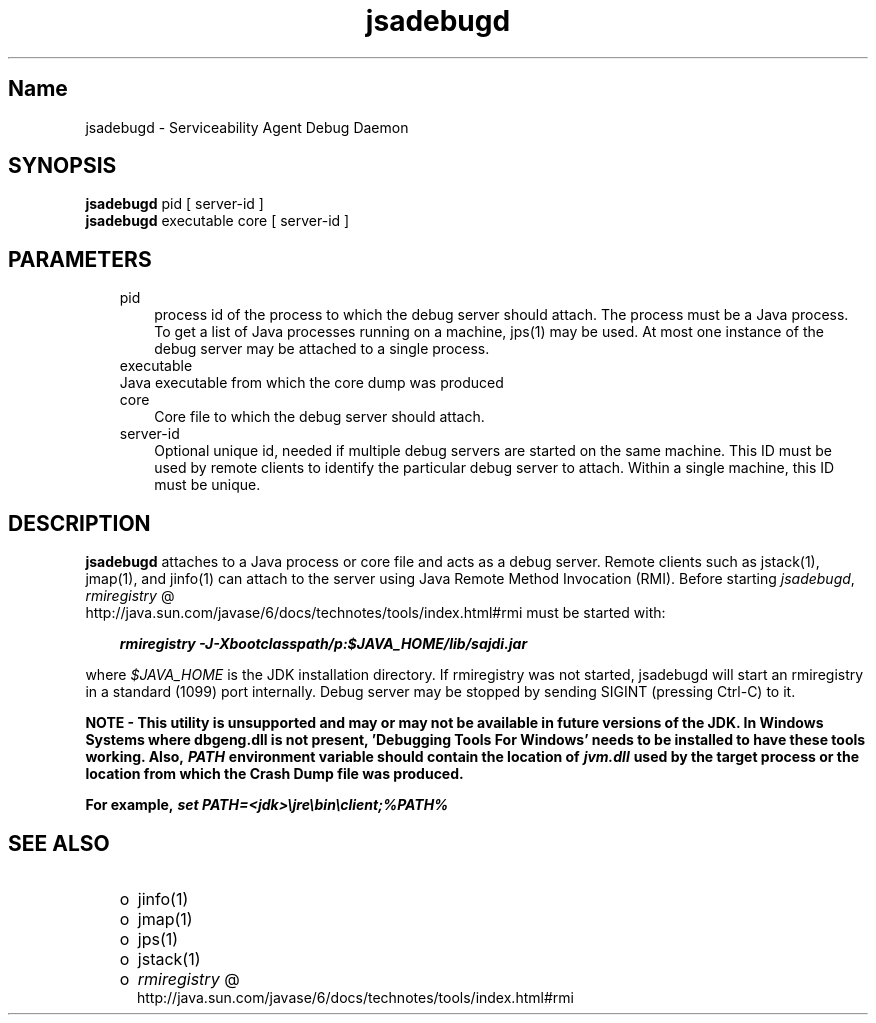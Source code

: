 ." Copyright 2004 Sun Microsystems, Inc.  All Rights Reserved.
." DO NOT ALTER OR REMOVE COPYRIGHT NOTICES OR THIS FILE HEADER.
."
." This code is free software; you can redistribute it and/or modify it
." under the terms of the GNU General Public License version 2 only, as
." published by the Free Software Foundation.
."
." This code is distributed in the hope that it will be useful, but WITHOUT
." ANY WARRANTY; without even the implied warranty of MERCHANTABILITY or
." FITNESS FOR A PARTICULAR PURPOSE.  See the GNU General Public License
." version 2 for more details (a copy is included in the LICENSE file that
." accompanied this code).
."
." You should have received a copy of the GNU General Public License version
." 2 along with this work; if not, write to the Free Software Foundation,
." Inc., 51 Franklin St, Fifth Floor, Boston, MA 02110-1301 USA.
."
." Please contact Sun Microsystems, Inc., 4150 Network Circle, Santa Clara,
." CA 95054 USA or visit www.sun.com if you need additional information or
." have any questions.
."
.TH jsadebugd 1 "04 May 2009"
." Generated from HTML by html2man (author: Eric Armstrong)

.LP
.SH "Name"
jsadebugd \- Serviceability Agent Debug Daemon
.LP
.SH "SYNOPSIS"
.LP

.LP
.nf
\f3
.fl
\fP\f3jsadebugd\fP pid [ server\-id ]
.fl
\f3jsadebugd\fP executable core [ server\-id ]
.fl
.fi

.LP
.SH "PARAMETERS"
.LP

.LP
.RS 3
.TP 3
pid 
process id of the process to which the debug server should attach. The process must be a Java process. To get a list of Java processes running on a machine, jps(1) may be used. At most one instance of the debug server may be attached to a single process. 
.RE

.LP
.RS 3
.TP 3
executable 
.RE

.LP
.RS 3
.TP 3
Java executable from which the core dump was produced 
.RE

.LP
.RS 3
.TP 3
core 
Core file to which the debug server should attach. 
.RE

.LP
.RS 3
.TP 3
server\-id 
Optional unique id, needed if multiple debug servers are started on the same machine. This ID must be used by remote clients to identify the particular debug server to attach. Within a single machine, this ID must be unique. 
.RE

.LP
.SH "DESCRIPTION"
.LP

.LP
.LP
\f3jsadebugd\fP attaches to a Java process or core file and acts as a debug server. Remote clients such as jstack(1), jmap(1), and jinfo(1) can attach to the server using Java Remote Method Invocation (RMI). Before starting \f2jsadebugd\fP, 
.na
\f2rmiregistry\fP @
.fi
http://java.sun.com/javase/6/docs/technotes/tools/index.html#rmi must be started with:
.LP
.RS 3

.LP
.nf
\f3
.fl
\fP\f4rmiregistry \-J\-Xbootclasspath/p:$JAVA_HOME/lib/sajdi.jar\fP\f3
.fl
\fP
.fi
.RE

.LP
.LP
where \f2$JAVA_HOME\fP is the JDK installation directory. If rmiregistry was not started, jsadebugd will start an rmiregistry in a standard (1099) port internally. Debug server may be stopped by sending SIGINT (pressing Ctrl\-C) to it.
.LP
.LP
\f3NOTE \- This utility is unsupported and may or may not be available in future versions of the JDK. In Windows Systems where dbgeng.dll is not present, 'Debugging Tools For Windows' needs to be installed to have these tools working. Also, \fP\f4PATH\fP\f3 environment variable should contain the location of \fP\f4jvm.dll\fP\f3 used by the target process or the location from which the Crash Dump file was produced.\fP
.LP
.LP
\f3For example, \fP\f4set PATH=<jdk>\\jre\\bin\\client;%PATH%\fP
.LP
.SH "SEE ALSO"
.LP
.RS 3
.TP 2
o
jinfo(1) 
.TP 2
o
jmap(1) 
.TP 2
o
jps(1) 
.TP 2
o
jstack(1) 
.TP 2
o
.na
\f2rmiregistry\fP @
.fi
http://java.sun.com/javase/6/docs/technotes/tools/index.html#rmi 
.RE

.LP

.LP
 
